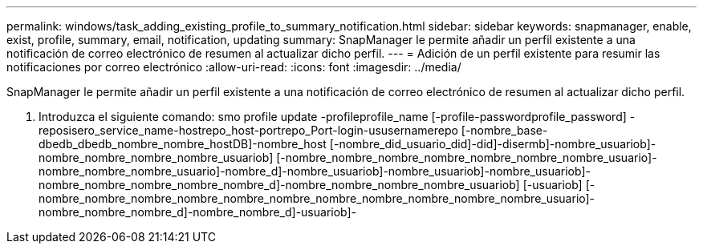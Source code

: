 ---
permalink: windows/task_adding_existing_profile_to_summary_notification.html 
sidebar: sidebar 
keywords: snapmanager, enable, exist, profile, summary, email, notification, updating 
summary: SnapManager le permite añadir un perfil existente a una notificación de correo electrónico de resumen al actualizar dicho perfil. 
---
= Adición de un perfil existente para resumir las notificaciones por correo electrónico
:allow-uri-read: 
:icons: font
:imagesdir: ../media/


[role="lead"]
SnapManager le permite añadir un perfil existente a una notificación de correo electrónico de resumen al actualizar dicho perfil.

. Introduzca el siguiente comando: smo profile update -profileprofile_name [-profile-passwordprofile_password] -reposisero_service_name-hostrepo_host-portrepo_Port-login-ususernamerepo [-nombre_base-dbedb_dbedb_nombre_nombre_hostDB]-nombre_host [-nombre_did_usuario_did]-did]-disermb]-nombre_usuariob]-nombre_nombre_nombre_nombre_usuariob] [-nombre_nombre_nombre_nombre_nombre_nombre_nombre_usuario]-nombre_nombre_nombre_usuario]-nombre_d]-nombre_usuariob]-nombre_usuariob]-nombre_usuariob]-nombre_nombre_nombre_nombre_nombre_d]-nombre_nombre_nombre_nombre_usuariob] [-usuariob] [-nombre_nombre_nombre_nombre_nombre_nombre_nombre_nombre_nombre_nombre_nombre_usuario]-nombre_nombre_nombre_d]-nombre_nombre_d]-usuariob]-

